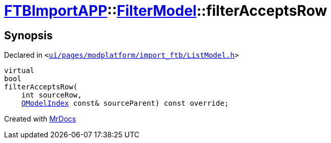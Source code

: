 [#FTBImportAPP-FilterModel-filterAcceptsRow]
= xref:FTBImportAPP.adoc[FTBImportAPP]::xref:FTBImportAPP/FilterModel.adoc[FilterModel]::filterAcceptsRow
:relfileprefix: ../../
:mrdocs:


== Synopsis

Declared in `&lt;https://github.com/PrismLauncher/PrismLauncher/blob/develop/launcher/ui/pages/modplatform/import_ftb/ListModel.h#L41[ui&sol;pages&sol;modplatform&sol;import&lowbar;ftb&sol;ListModel&period;h]&gt;`

[source,cpp,subs="verbatim,replacements,macros,-callouts"]
----
virtual
bool
filterAcceptsRow(
    int sourceRow,
    xref:QModelIndex.adoc[QModelIndex] const& sourceParent) const override;
----



[.small]#Created with https://www.mrdocs.com[MrDocs]#
